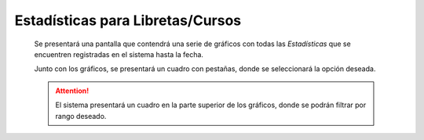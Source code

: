 Estadísticas para Libretas/Cursos
=================================

  Se presentará una pantalla que contendrá una serie de gráficos con todas las *Estadísticas*
  que se encuentren registradas en el sistema hasta la fecha.

  Junto con los gráficos, se presentará un cuadro con pestañas, donde se seleccionará la opción deseada.

  .. ATTENTION::
      El sistema presentará un cuadro en la parte superior de los gráficos, donde se podrán filtrar por rango deseado.
